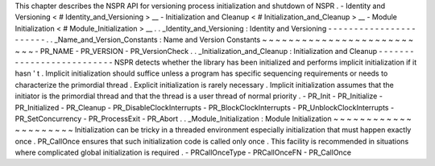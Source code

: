 This
chapter
describes
the
NSPR
API
for
versioning
process
initialization
and
shutdown
of
NSPR
.
-
Identity
and
Versioning
<
#
Identity_and_Versioning
>
__
-
Initialization
and
Cleanup
<
#
Initialization_and_Cleanup
>
__
-
Module
Initialization
<
#
Module_Initialization
>
__
.
.
_Identity_and_Versioning
:
Identity
and
Versioning
-
-
-
-
-
-
-
-
-
-
-
-
-
-
-
-
-
-
-
-
-
-
-
.
.
_Name_and_Version_Constants
:
Name
and
Version
Constants
~
~
~
~
~
~
~
~
~
~
~
~
~
~
~
~
~
~
~
~
~
~
~
~
~
~
-
PR_NAME
-
PR_VERSION
-
PR_VersionCheck
.
.
_Initialization_and_Cleanup
:
Initialization
and
Cleanup
-
-
-
-
-
-
-
-
-
-
-
-
-
-
-
-
-
-
-
-
-
-
-
-
-
-
NSPR
detects
whether
the
library
has
been
initialized
and
performs
implicit
initialization
if
it
hasn
'
t
.
Implicit
initialization
should
suffice
unless
a
program
has
specific
sequencing
requirements
or
needs
to
characterize
the
primordial
thread
.
Explicit
initialization
is
rarely
necessary
.
Implicit
initialization
assumes
that
the
initiator
is
the
primordial
thread
and
that
the
thread
is
a
user
thread
of
normal
priority
.
-
PR_Init
-
PR_Initialize
-
PR_Initialized
-
PR_Cleanup
-
PR_DisableClockInterrupts
-
PR_BlockClockInterrupts
-
PR_UnblockClockInterrupts
-
PR_SetConcurrency
-
PR_ProcessExit
-
PR_Abort
.
.
_Module_Initialization
:
Module
Initialization
~
~
~
~
~
~
~
~
~
~
~
~
~
~
~
~
~
~
~
~
~
Initialization
can
be
tricky
in
a
threaded
environment
especially
initialization
that
must
happen
exactly
once
.
PR_CallOnce
ensures
that
such
initialization
code
is
called
only
once
.
This
facility
is
recommended
in
situations
where
complicated
global
initialization
is
required
.
-
PRCallOnceType
-
PRCallOnceFN
-
PR_CallOnce
